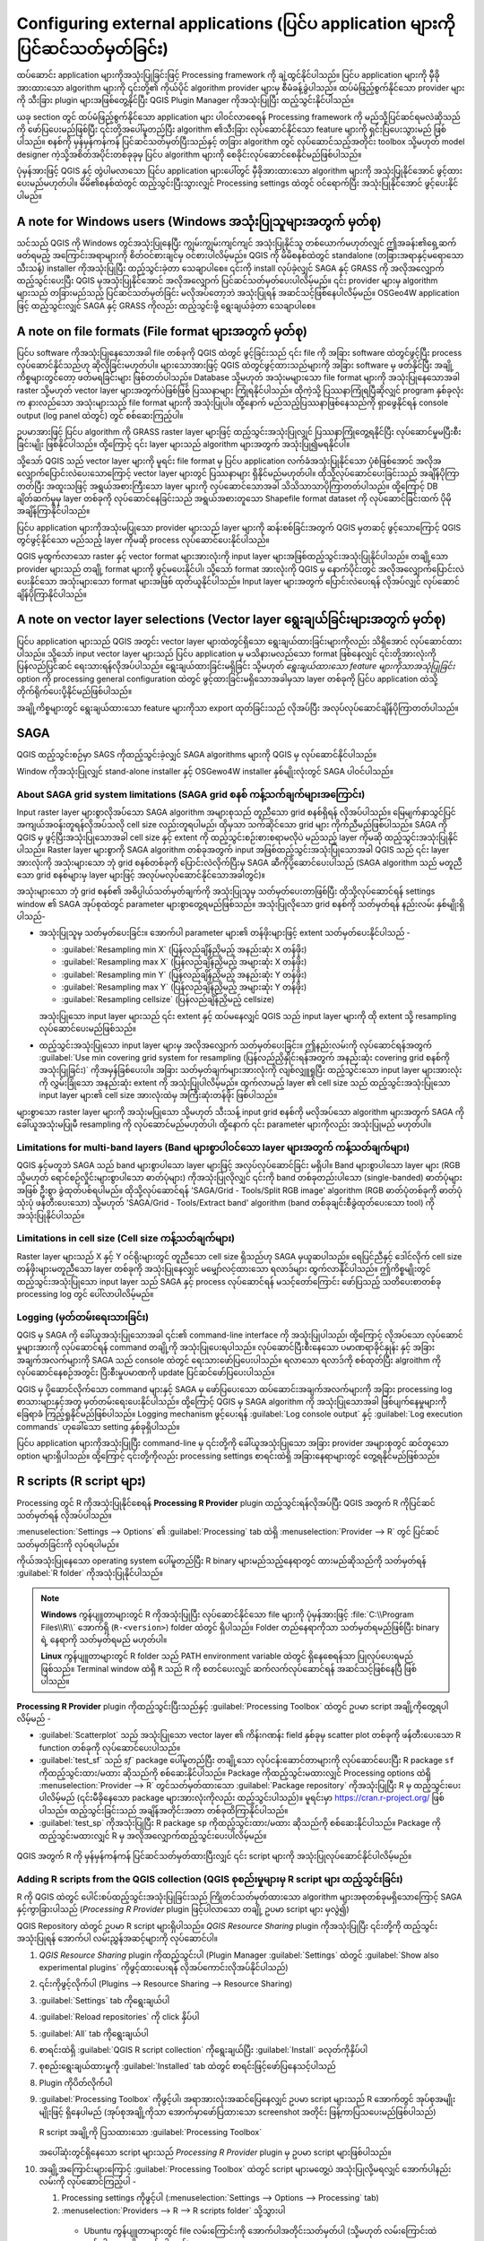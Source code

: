.. index:: External applications
.. _`processing.results`:

Configuring external applications (ပြင်ပ application များကို ပြင်ဆင်သတ်မှတ်ခြင်း)
==================================================================================

.. only:: html

   .. contents::
      :local:

ထပ်ဆောင်း application များကိုအသုံးပြုခြင်းဖြင့် Processing framework ကို  ချဲ့ထွင်နိုင်ပါသည်။ ပြင်ပ application များကို မှီခိုအားထားသော algorithm များကို ၎င်းတို့၏ ကိုယ်ပိုင် algorithm provider များမှ စီမံခန့်ခွဲပါသည်။ ထပ်မံဖြည့်စွက်နိုင်သော provider များကို သီးခြား plugin များအဖြစ်တွေ့နိုင်ပြီး QGIS Plugin Manager ကိုအသုံးပြုပြီး ထည့်သွင်းနိုင်ပါသည်။

ယခု section တွင် ထပ်မံဖြည့်စွက်နိုင်သော application များ ပါဝင်လာစေရန် Processing framework ကို မည်သို့ပြင်ဆင်ရမလဲဆိုသည်ကို ဖော်ပြပေးမည်ဖြစ်ပြီး ၎င်းတို့အပေါ်မူတည်ပြီး algorithm ၏သီးခြား လုပ်ဆောင်နိုင်သော feature များကို ရှင်းပြပေးသွားမည် ဖြစ်ပါသည်။ စနစ်ကို မှန်မှန်ကန်ကန် ပြင်ဆင်သတ်မှတ်ပြီးသည်နှင့် တခြား algorithm တွင် လုပ်ဆောင်သည့်အတိုင်း toolbox သို့မဟုတ် model designer ကဲ့သို့အစိတ်အပိုင်းတစ်ခုခုမှ ပြင်ပ algorithm များကို စေခိုင်းလုပ်ဆောင်စေနိုင်မည်ဖြစ်ပါသည်။

ပုံမှန်အားဖြင့် QGIS နှင့် တွဲပါမလာသော ပြင်ပ application များပေါ်တွင် မှီခိုအားထားသော algorithm များကို အသုံးပြုနိုင်အောင် ဖွင့်ထားပေးမည်မဟုတ်ပါ။ မိမိ၏စနစ်ထဲတွင် ထည့်သွင်းပြီးသွားလျှင် Processing settings ထဲတွင် ဝင်ရောက်ပြီး အသုံးပြုနိုင်အောင် ဖွင့်ပေးနိုင်ပါမည်။

A note for Windows users (Windows အသုံးပြုသူများအတွက် မှတ်စု)
--------------------------------------------------------------

သင်သည် QGIS ကို Windows တွင်အသုံးပြုနေပြီး ကျွမ်းကျွမ်းကျင်ကျင် အသုံးပြုနိုင်သူ တစ်ယောက်မဟုတ်လျှင် ဤအခန်း၏ရှေ့ဆက်ဖတ်ရမည့် အကြောင်းအရာများကို စိတ်ဝင်စားချင်မှ ဝင်စားပါလိမ့်မည်။ QGIS ကို မိမိစနစ်ထဲတွင် standalone (တခြားအရာနှင့်မရောသော သီးသန့်) installer ကိုအသုံးပြုပြီး ထည့်သွင်းခဲ့တာ သေချာပါစေ။ ၎င်းကို install လုပ်ခဲ့လျှင် SAGA နှင့် GRASS ကို အလိုအလျှောက် ထည့်သွင်းပေးပြီး QGIS မှအသုံးပြုနိုင်အောင် အလိုအလျှောက် ပြင်ဆင်သတ်မှတ်ပေးပါလိမ့်မည်။ ၎င်း provider များမှ algorithm များသည် တခြားမည်သည့် ပြင်ဆင်သတ်မှတ်ခြင်း မလိုအပ်တော့ဘဲ အသုံးပြုရန် အဆင်သင့်ဖြစ်နေပါလိမ့်မည်။ OSGeo4W application ဖြင့် ထည့်သွင်းလျှင် SAGA နှင့် GRASS ကိုလည်း ထည့်သွင်းဖို့ ရွေးချယ်ခဲ့တာ သေချာပါစေ။


A note on file formats (File format များအတွက် မှတ်စု)
------------------------------------------------------

ပြင်ပ software ကိုအသုံးပြုနေသောအခါ file တစ်ခုကို QGIS ထဲတွင် ဖွင့်ခြင်းသည် ၎င်း file ကို အခြား software ထဲတွင်ဖွင့်ပြီး process လုပ်ဆောင်နိုင်သည်ဟု ဆိုလိုခြင်းမဟုတ်ပါ။ များသောအားဖြင့် QGIS ထဲတွင်ဖွင့်ထားသည်များကို အခြား software မှ ဖတ်နိုင်ပြီး အချို့ကိစ္စများတွင်တော့ ဖတ်မရခြင်းများ ဖြစ်တတ်ပါသည်။ Database သို့မဟုတ် အသုံးမများသော file format များကို အသုံးပြုနေသောအခါ raster သို့မဟုတ် vector layer များအတွက်ပဲဖြစ်ဖြစ် ပြဿနာများ ကြုံရနိုင်ပါသည်။ ထိုကဲ့သို့ ပြဿနာကြုံရပြီဆိုလျှင် program နှစ်ခုလုံးက နားလည်သော အသုံးများသည့် file format များကို အသုံးပြုပါ။ ထို့နောက် မည်သည့်ပြဿနာဖြစ်နေသည်ကို ရှာဖွေနိုင်ရန် console output (log panel ထဲတွင်) တွင် စစ်ဆေးကြည့်ပါ။

ဥပမာအားဖြင့် ပြင်ပ algorithm ကို GRASS raster layer များဖြင့် ထည့်သွင်းအသုံးပြုလျှင် ပြဿနာကြုံတွေ့ရနိုင်ပြီး လုပ်ဆောင်မှုမပြီးစီးခြင်းမျိုး ဖြစ်နိုင်ပါသည်။ ထို့ကြောင့် ၎င်း layer များသည် algorithm များအတွက် အသုံးပြု၍မရနိုင်ပါ။

သို့သော် QGIS သည် vector layer များကို မူရင်း file format မှ ပြင်ပ application လက်ခံအသုံးပြုနိုင်သော ပုံစံဖြစ်အောင် အလိုအလျှောက်ပြောင်းလဲပေးသောကြောင့် vector layer များတွင် ပြဿနာများ ရှိနိုင်မည်မဟုတ်ပါ။ ထိုသို့လုပ်ဆောင်ပေးခြင်းသည် အချိန်ပိုကြာတတ်ပြီး အထူးသဖြင့် အရွယ်အစားကြီးသော layer များကို လုပ်ဆောင်သောအခါ သိသိသာသာပိုကြာတတ်ပါသည်။ ထို့ကြောင့် DB ချိတ်ဆက်မှုမှ layer တစ်ခုကို လုပ်ဆောင်နေခြင်းသည် အရွယ်အစားတူသော Shapefile format dataset ကို လုပ်ဆောင်ခြင်းထက် ပိုမိုအချိန်ကြာနိုင်ပါသည်။

ပြင်ပ application များကိုအသုံးမပြုသော provider များသည် layer များကို ဆန်းစစ်ခြင်းအတွက် QGIS မှတဆင့် ဖွင့်သောကြောင့် QGIS တွင်ဖွင့်နိုင်သော မည်သည့် layer ကိုမဆို process လုပ်ဆောင်ပေးနိုင်ပါသည်။

QGIS မှထွက်လာသော raster နှင့် vector format များအားလုံးကို input layer များအဖြစ်ထည့်သွင်းအသုံးပြုနိုင်ပါသည်။ တချို့သော provider များသည် တချို့ format များကို ဖွင့်မပေးနိုင်ပါ၊ သို့သော် format အားလုံးကို QGIS မှ နောက်ပိုင်းတွင် အလိုအလျှောက်ပြောင်းလဲပေးနိုင်သော အသုံးများသော format များအဖြစ် ထုတ်ယူနိုင်ပါသည်။ Input layer များအတွက် ပြောင်းလဲပေးရန် လိုအပ်လျှင် လုပ်ဆောင်ချိန်ပိုကြာနိုင်ပါသည်။

A note on vector layer selections (Vector layer ရွေးချယ်ခြင်းများအတွက် မှတ်စု)
-------------------------------------------------------------------------------

ပြင်ပ application များသည် QGIS အတွင်း vector layer များထဲတွင်ရှိသော ရွေးချယ်ထားခြင်းများကိုလည်း သိရှိအောင် လုပ်ဆောင်ထားပါသည်။ သို့သော် input vector layer များသည် ပြင်ပ application မှ မသိနားမလည်သော format ဖြစ်နေလျှင် ၎င်းတို့အားလုံးကို ပြန်လည်ပြင်ဆင် ရေးသားရန်လိုအပ်ပါသည်။ ရွေးချယ်ထားခြင်းမရှိခြင်း သို့မဟုတ် *ရွေးချယ်ထားသော feature များကိုသာအသုံပြုခြင်း* option ကို processing general configuration ထဲတွင် ဖွင့်ထားခြင်းမရှိသောအခါမှသာ layer တစ်ခုကို ပြင်ပ application ထဲသို့ တိုက်ရိုက်ပေးပို့နိုင်မည်ဖြစ်ပါသည်။

အချို့ကိစ္စများတွင် ရွေးချယ်ထားသော feature များကိုသာ export ထုတ်ခြင်းသည် လိုအပ်ပြီး အလုပ်လုပ်ဆောင်ချိန်ပိုကြာတတ်ပါသည်။

.. index:: SAGA
.. _saga_configure:

SAGA
-----

QGIS ထည့်သွင်းစဉ်မှာ SAGS ကိုထည့်သွင်းခဲ့လျှင် SAGA algorithms များကို QGIS မှ လုပ်ဆောင်နိုင်ပါသည်။

Window ကိုအသုံးပြုလျှင် stand-alone installer နှင့် OSGewo4W installer နှစ်မျိုးလုံးတွင် SAGA ပါဝင်ပါသည်။

About SAGA grid system limitations (SAGA grid စနစ် ကန့်သက်ချက်များအကြောင်း)
............................................................................

Input raster layer များစွာလိုအပ်သော SAGA algorithm အများစုသည် တူညီသော grid စနစ်ရှိရန် လိုအပ်ပါသည်။ မြေမျက်နှာသွင်ပြင်အကျယ်အဝန်းတူရန်လိုအပ်သလို cell size လည်းတူရပါမည်၊ ထိုမှသာ သက်ဆိုင်သော grid များ ကိုက်ညီမည်ဖြစ်ပါသည်။ SAGA ကို QGIS မှ ဖွင့်ပြီးအသုံးပြုသောအခါ cell size နှင့် extent ကို ထည့်သွင်းစဉ်းစားစရာမလိုပဲ မည်သည့် layer ကိုမဆို ထည့်သွင်းအသုံးပြုနိုင်ပါသည်။ Raster layer များစွာကို SAGA algorithm တစ်ခုအတွက် input အဖြစ်ထည့်သွင်းအသုံးပြုသောအခါ QGIS သည် ၎င်း layer အားလုံးကို အသုံးများသော ဘုံ grid စနစ်တစ်ခုကို ပြောင်းလဲလိုက်ပြီးမှ SAGA ဆီကိုပို့ဆောင်ပေးပါသည် (SAGA algorithm သည် မတူညီသော grid စနစ်များမှ layer များဖြင့် အလုပ်မလုပ်ဆောင်နိုင်သောအခါတွင်)။

အသုံးများသော ဘုံ grid စနစ်၏ အဓိပ္ပါယ်သတ်မှတ်ချက်ကို အသုံးပြုသူမှ သတ်မှတ်ပေးတာဖြစ်ပြီး ထိုသို့လုပ်ဆောင်ရန် settings window ၏ SAGA အုပ်စုထဲတွင် parameter များစွာတွေ့ရမည်ဖြစ်သည်။ အသုံးပြုလိုသော grid စနစ်ကို သတ်မှတ်ရန် နည်းလမ်း နှစ်မျိုးရှိပါသည်-

* အသုံးပြုသူမှ သတ်မှတ်ပေးခြင်း။ အောက်ပါ parameter များ၏ တန်ဖိုးများဖြင့် extent သတ်မှတ်ပေးနိုင်ပါသည် -

  - :guilabel:`Resampling min X` (ပြန်လည်ချိန်ညှိမည့် အနည်းဆုံး X တန်ဖိုး)
  - :guilabel:`Resampling max X` (ပြန်လည်ချိန်ညှိမည့် အများဆုံး X တန်ဖိုး)
  - :guilabel:`Resampling min Y` (ပြန်လည်ချိန်ညှိမည့် အနည်းဆုံး Y တန်ဖိုး)
  - :guilabel:`Resampling max Y` (ပြန်လည်ချိန်ညှိမည့် အများဆုံး Y တန်ဖိုး)
  - :guilabel:`Resampling cellsize` (ပြန်လည်ချိန်ညှိမည့် cellsize)

  အသုံးပြုသော input layer များသည် ၎င်း extent နှင့် ထပ်မနေလျှင် QGIS သည် input layer များကို ထို extent သို့ resampling လုပ်ဆောင်ပေးမည်ဖြစ်သည်။
* ထည့်သွင်းအသုံးပြုသော input layer များမှ အလိုအလျှောက် သတ်မှတ်ပေးခြင်း။ ဤနည်းလမ်းကို လုပ်ဆောင်ရန်အတွက် :guilabel:`Use min covering grid system for resampling (ပြန်လည်ညှိနှိုင်းရန်အတွက် အနည်းဆုံး covering grid စနစ်ကိုအသုံးပြုခြင်း)` ကိုအမှန်ခြစ်ပေးပါ။ အခြား သတ်မှတ်ချက်များအားလုံးကို လျစ်လျှူရှုပြီး ထည့်သွင်းသော input layer များအားလုံးကို လွှမ်းခြုံသော အနည်းဆုံး extent ကို အသုံးပြုပါလိမ့်မည်။ ထွက်လာမည့် layer ၏ cell size သည် ထည့်သွင်းအသုံးပြုသော input layer များ၏ cell size အားလုံးထဲမှ အကြီးဆုံးတန်ဖိုး ဖြစ်ပါသည်။

များစွာသော raster layer များကို အသုံးမပြုသော သို့မဟုတ် သီးသန့် input grid စနစ်ကို မလိုအပ်သော algorithm များအတွက် SAGA ကိုခေါ်ယူအသုံးမပြုမီ resampling ကို လုပ်ဆောင်မည်မဟုတ်ပါ၊ ထို့နောက် ၎င်း parameter များကိုလည်း အသုံးပြုမည် မဟုတ်ပါ။

Limitations for multi-band layers (Band များစွာပါဝင်သော layer များအတွက် ကန့်သတ်ချက်များ)
.........................................................................................

QGIS နှင့်မတူဘဲ SAGA သည် band များစွာပါသော layer များဖြင့် အလုပ်လုပ်ဆောင်ခြင်း မရှိပါ။ Band များစွာပါသော layer များ (RGB သို့မဟုတ် ရောင်စဉ်လှိုင်းများစွာပါသော ဓာတ်ပုံများ) ကိုအသုံးပြုလိုလျှင် ၎င်းကို band တစ်ခုတည်းပါသော (single-banded) ဓာတ်ပုံများအဖြစ် ဦးစွာ ခွဲထုတ်ပစ်ရပါမည်။ ထိုသို့လုပ်ဆောင်ရန် 'SAGA/Grid - Tools/Split RGB image' algorithm (RGB ဓာတ်ပုံတစ်ခုကို ဓာတ်ပုံသုံးပုံ ဖန်တီးပေးသော) သို့မဟုတ် 'SAGA/Grid - Tools/Extract band' algorithm (band တစ်ခုချင်းစီခွဲထုတ်ပေးသော tool) ကို အသုံးပြုနိုင်ပါသည်။

Limitations in cell size (Cell size ကန့်သတ်ချက်များ)
.....................................................

Raster layer များသည် X နှင့် Y ဝင်ရိုးများတွင် တူညီသော cell size ရှိသည်ဟု SAGA မှယူဆပါသည်။ ရေပြင်ညီနှင့် ဒေါင်လိုက် cell size တန်ဖိုးများမတူညီသော layer တစ်ခုကို အသုံးပြုနေလျှင် မမျှော်လင့်ထားသော ရလာဒ်များ ထွက်လာနိုင်ပါသည်။ ဤကိစ္စမျိုးတွင် ထည့်သွင်းအသုံးပြုသော input layer သည် SAGA နှင့် process လုပ်ဆောင်ရန် မသင့်တော်ကြောင်း ဖော်ပြသည့် သတိပေးစာတစ်ခု processing log တွင် ပေါ်လာပါလိမ့်မည်။

Logging (မှတ်တမ်းရေးသားခြင်း)
..............................

QGIS မှ SAGA ကို ခေါ်ယူအသုံးပြုသောအခါ ၎င်း၏ command-line interface ကို အသုံးပြုပါသည်၊ ထို့ကြောင့် လိုအပ်သော လုပ်ဆောင်မှုများအားကို လုပ်ဆောင်ရန် command တချို့ကို အသုံးပြုပေးရပါသည်။ လုပ်ဆောင်ပြီးစီးနေသော ပမာဏရာခိုင်နှုန်း နှင့် အခြားအချက်အလက်များကို SAGA သည် console ထဲတွင် ရေးသားဖော်ပြပေးပါသည်။ ရလာသော ရလာဒ်ကို စစ်ထုတ်ပြီး algroithm ကို လုပ်ဆောင်နေစဉ်အတွင်း ပြီးစီးမှုပမာဏကို update ပြင်ဆင်ဖော်ပြပေးပါသည်။

QGIS မှ ပို့ဆောင်လိုက်သော command များနှင့် SAGA မှ ဖော်ပြပေးသော ထပ်ဆောင်းအချက်အလက်များကို အခြား processing log စာသားများနှင့်အတူ မှတ်တမ်းရေးပေးနိုင်ပါသည်။ ထို့ကြောင့် QGIS မှ SAGA algorithm ကို အသုံးပြုသောအခါ ဖြစ်ပျက်နေမှုများကို ခြေရာခံ ကြည့်ရှုနိုင်မည်ဖြစ်ပါသည်။ Logging mechanism ဖွင့်ပေးရန် :guilabel:`Log console output` နှင့် :guilabel:`Log execution commands` ဟုခေါ်သော setting နှစ်ခုရှိပါသည်။

ပြင်ပ application များကိုအသုံးပြုပြီး command-line မှ ၎င်းတို့ကို ခေါ်ယူအသုံးပြုသော အခြား provider အများစုတွင် ဆင်တူသော option များရှိပါသည်။ ထို့ကြောင့် ၎င်းတို့ကိုလည်း processing settings စာရင်းထဲရှိ အခြားနေရာများတွင် တွေ့ရနိုင်မည်ဖြစ်သည်။

.. index:: R scripts
.. _r_scripts:

R scripts (R script များ)
--------------------------

Processing တွင် R ကိုအသုံးပြုနိုင်စေရန် **Processing R Provider** plugin ထည့်သွင်းရန်လိုအပ်ပြီး QGIS အတွက် R ကိုပြင်ဆင်သတ်မှတ်ရန် လိုအပ်ပါသည်။

:menuselection:`Settings --> Options` ၏ :guilabel:`Processing` tab ထဲရှိ :menuselection:`Provider --> R` တွင် ပြင်ဆင်သတ်မှတ်ခြင်းကို လုပ်ရပါမည်။

ကိုယ်အသုံးပြုနေသော operating system ပေါ်မူတည်ပြီး R binary များမည်သည့်နေရာတွင် ထားမည်ဆိုသည်ကို သတ်မှတ်ရန် :guilabel:`R folder` ကိုအသုံးပြုနိုင်ပါသည်။

.. note:: 
   **Windows** ကွန်ပျူတာများတွင် R ကိုအသုံးပြုပြီး လုပ်ဆောင်နိုင်သော file များကို ပုံမှန်အားဖြင့် :file:`C:\\Program Files\\R\\` အောက်ရှိ (``R-<version>``) folder ထဲတွင် ရှိပါသည်။ Folder တည်နေရာကိုသာ သတ်မှတ်ရမည်ဖြစ်ပြီး binary ရဲ့ နေရာကို သတ်မှတ်ရမည် မဟုတ်ပါ။

   **Linux** ကွန်ပျူတာများတွင် R folder သည် PATH environment variable ထဲတွင် ရှိနေစေရန်သာ ပြုလုပ်ပေးရမည်ဖြစ်သည်။ Terminal window ထဲရှိ ``R`` သည် R ကို စတင်ပေးလျှင် ဆက်လက်လုပ်ဆောင်ရန် အဆင်သင့်ဖြစ်နေပြီ ဖြစ်ပါသည်။

**Processing R Provider** plugin ကိုထည့်သွင်းပြီးသည်နှင့် :guilabel:`Processing Toolbox` ထဲတွင် ဥပမာ script အချို့ကိုတွေ့ရပါလိမ့်မည် -

* :guilabel:`Scatterplot` သည် အသုံးပြုသော vector layer ၏ ကိန်းဂဏန်း field နှစ်ခုမှ scatter plot တစ်ခုကို ဖန်တီးပေးသော R function တစ်ခုကို လုပ်ဆောင်ပေးပါသည်။  
* :guilabel:`test_sf` သည် `sf`` package ပေါ်မူတည်ပြီး တချို့သော လုပ်ငန်းဆောင်တာများကို လုပ်ဆောင်ပေးပြီး R package ``sf`` ကိုထည့်သွင်းထား/မထား ဆိုသည်ကို စစ်ဆေးနိုင်ပါသည်။ Package ကိုထည့်သွင်းမထားလျှင် Processing options ထဲရှိ :menuselection:`Provider --> R` တွင်သတ်မှတ်ထားသော :guilabel:`Package repository` ကိုအသုံးပြုပြီး R မှ ထည့်သွင်းပေးပါလိမ့်မည် (၎င်းမီခိုနေသော package များအားလုံးကိုလည်း ထည့်သွင်းပါသည်)။ မူရင်းမှာ https://cran.r-project.org/ ဖြစ်ပါသည်။ ထည့်သွင်းခြင်းသည် အချိန်အတိုင်းအတာ တစ်ခုထိကြာနိုင်ပါသည်။
* :guilabel:`test_sp` ကိုအသုံးပြုပြီး R package ``sp`` ကိုထည့်သွင်းထား/မထား ဆိုသည်ကို စစ်ဆေးနိုင်ပါသည်။ Package ကိုထည့်သွင်းမထားလျှင် R မှ အလိုအလျှောက်ထည့်သွင်းပေးပါလိမ့်မည်။

.. figure:: img/processing_toolbox_r_install.png
   :align: center

QGIS အတွက် R ကို မှန်မှန်ကန်ကန် ပြင်ဆင်သတ်မှတ်ထားပြီးလျှင် ၎င်း script များကို အသုံးပြုလုပ်ဆောင်နိုင်ပါလိမ့်မည်။

.. index::
   pair: R scripts; Resource Sharing
.. _adding_r_scripts:

Adding R scripts from the QGIS collection (QGIS စုစည်းမှုများမှ R script များ ထည့်သွင်းခြင်း)
..............................................................................................

R ကို QGIS ထဲတွင် ပေါင်းစပ်ထည့်သွင်းအသုံးပြုခြင်းသည် ကြိုတင်သတ်မှတ်ထားသော algorithm များအစုတစ်ခုမရှိသောကြောင့် SAGA နှင့်ကွာခြားပါသည် (*Processing R Provider* plugin ဖြင့်ပါလာသော တချို့ ဥပမာ script များ မှလွဲ၍)

QGIS Repository ထဲတွင် ဥပမာ R script များရှိပါသည်။ *QGIS Resource Sharing* plugin ကိုအသုံးပြုပြီး ၎င်းတို့ကို ထည့်သွင်းအသုံးပြုရန် အောက်ပါ လမ်းညွှန်အဆင့်များကို လုပ်ဆောင်ပါ။

#. *QGIS Resource Sharing* plugin ကိုထည့်သွင်းပါ (Plugin Manager :guilabel:`Settings` ထဲတွင် :guilabel:`Show also experimental plugins` ကိုဖွင့်ထားပေးရန် လိုအပ်ကောင်းလိုအပ်နိုင်ပါသည်)
#. ၎င်းကိုဖွင့်လိုက်ပါ (Plugins --> Resource Sharing --> Resource Sharing)
#. :guilabel:`Settings` tab ကိုရွေးချယ်ပါ
#. :guilabel:`Reload repositories` ကို click နှိပ်ပါ
#. :guilabel:`All` tab ကိုရွေးချယ်ပါ
#. စာရင်းထဲရှိ :guilabel:`QGIS R script collection` ကိုရွေးချယ်ပြီး :guilabel:`Install` ခလုတ်ကိုနှိပ်ပါ   
#. စုစည်းရွေးချယ်ထားမှုကို :guilabel:`Installed` tab ထဲတွင် စာရင်းဖြင့်ဖော်ပြနေသင့်ပါသည်   
#. Plugin ကိုပိတ်လိုက်ပါ
#. :guilabel:`Processing Toolbox` ကိုဖွင့်ပါ၊ အရာအားလုံးအဆင်ပြေနေလျှင် ဥပမာ script များသည် R အောက်တွင် အုပ်စုအမျိုးမျိုးဖြင့် ရှိနေပါမည် (အုပ်စုအချို့ကိုသာ အောက်မှာဖော်ပြထားသော screenshot အတိုင်း ဖြန့်ကာပြသပေးမည်ဖြစ်ပါသည်)  

   .. figure:: img/processing_toolbox_r_scripts.png
      :align: center

      R script အချို့ကို ပြသထားသော :guilabel:`Processing Toolbox`

   အပေါ်ဆုံးတွင်ရှိနေသော script များသည် *Processing R Provider* plugin မှ ဥပမာ script များဖြစ်ပါသည်။

#. အချို့အကြောင်းများကြောင့် :guilabel:`Processing Toolbox` ထဲတွင် script များမတွေ့ပဲ အသုံးပြုလို့မရလျှင် အောက်ပါနည်းလမ်းကို လုပ်ဆောင်ကြည့်ပါ -

   #. Processing settings ကိုဖွင့်ပါ
      (:menuselection:`Settings --> Options --> Processing` tab)

   #. :menuselection:`Providers --> R --> R scripts folder` သို့သွားပါ

     * Ubuntu ကွန်ပျူတာများတွင် file လမ်းကြောင်းကို အောက်ပါအတိုင်းသတ်မှတ်ပါ (သို့မဟုတ် လမ်းကြောင်းထဲတွင် ပါနေတာ ပိုကောင်းပါသည်)

         /home/<user>/.local/share/QGIS/QGIS3/profiles/default/resource_sharing/repositories/github.com/qgis/QGIS-Resources/collections/rscripts
        
        .. figure:: img/rscript_folder.png
           :align: center		  

     * Windows ကွန်ပျူတာများတွင် file လမ်းကြောင်းကို အောက်ပါအတိုင်းသတ်မှတ်ပါ (သို့မဟုတ် လမ်းကြောင်းထဲမှာ ပါနေတာ ပိုကောင်းပါသည်)

         C:\\Users\\<user>\\AppData\\Roaming\\QGIS\\QGIS3\\profiles\\default\\resource_sharing\\repositories\\github.com\\qgis\\QGIS-Resources\\collections\\rscripts

      တည်းဖြတ်ပြင်ဆင်ရန် double-click နှိပ်ပါ။ ထို့နောက် လမ်းကြောင်းကို ကူးထည့်ခြင်း/ရိုက်ထည့်ခြင်း ကိုလုပ်ဆောင်ပါ သို့မဟုတ် :guilabel:`...` ခလုတ်ကိုအသုံးပြုခြင်းဖြင့် လမ်းကြောင်းကို ညွှန်ပြပေးလိုက်ပါ၊ ထို့နောက် ပွင့်လာသော dialog ထဲတွင် :guilabel:`Add` ခလုတ်ကို နှိပ်ပါ။ လမ်းကြောင်းများစွာ ပေါ်လာနိုင်ပါသည်။ ၎င်းတို့ကို semicolon (";") ဖြင့်ပိုင်းခြားထားပါသည်။
   
        .. figure:: img/rscript_folder_add.png
           :align: center   

QGIS 2 on-line စုစည်းမှုမှ R script များအားလုံးကို ရယူလိုလျှင် *QGIS R script collection* အစား *QGIS R script collection (QGIS 2 မှ)* ကိုရွေးချယ်နိုင်ပါသည်။ ထည့်သွင်းအသုံးပြုသော input vector သို့မဟုတ် output ရလာဒ်ပေါ်မူတည်သော script များသည် အလုပ်မလုပ်ဆောင်သည်ကို တွေ့ကောင်းတွေ့ပါလိမ့်မည်။


.. index::
   pair: R scripts; Create
.. _creating_r_scripts:

Creating R scripts (R script များ ဖန်တီးခြင်း)
...............................................

R တွင်လုပ်ဆောင်သလိုမျိုး script များရေးပြီး R command များကိုခေါ်ယူအသုံးပြုနိုင်ပါသည်။ ယခု section တွင် QGIS ထဲ၌ R command များအတွက် syntax (ဝါကျဖွဲ့ပုံ) များနှင့် ၎င်းထဲတွင် QGIS object (layer များ၊ ဇယားများ) များကို မည်သို့အသုံးပြုရမည်ကို ဖော်ပြပေးသွားပါမည်။

R function ကိုခေါ်ယူအသုံးပြုသော algorithm တစ်ခုကိုထည့်သွင်းအသုံးပြုရန် (သို့မဟုတ် ကိုယ်တိုင်ရေးသားထားသော အဆင့်မြင့်ရှုပ်ထွေးသော R script ကို QGIS တွင် အသုံးပြုလိုလျှင်) R command များကိုလုပ်ဆောင်သော script file တစ်ခုကို ဖန်တီးရန် လိုအပ်ပါသည်။

R script file များသည် :file:`.rsx` extension ရှိပြီး R syntax နှင့် R script ရေးသားနည်း အနည်းငယ်သိရှိလျှင် ၎င်းတို့ကိုဖန်တီးရာတွင် လွယ်ကူပါသည်။ ၎င်းတို့ကို R scripts folder ထဲတွင် သိမ်းဆည်းထားသင့်ပါသည်။ Folder (:guilabel:`R scripts folder`) ကို Processing settings dialog ထဲရှိ :guilabel:`R` settings အုပ်စုထဲတွင် သတ်မှတ်ပေးနိုင်ပါသည်။

အသုံးပြုထားသော polygon layer ထဲရှိ polygon များ၏ နယ်နိမိတ် အတွင်းရှိ ကျပန်း grid တစ်ခုကိုဖန်တီးရန် R method ``spsample`` ကိုခေါ်ယူအသုံးပြုသော အလွန်လွယ်ကူရိုးရှင်းသော script file တစ်ခုကို ကြည့်ကြပါမည်။ ဤနည်းလမ်းသည် ``maptools`` package တွင် ပါဝင်ပါသည်။ QGIS တွင် အသုံးပြုမည့် algorithm များအားလုံးနီးပါးသည် spatial data ကို အသုံးပြုမည် သို့မဟုတ် ဖန်တီးမည် ဖြစ်သောကြောင့် ``maptools`` နှင့် ``sp``/ ``sf`` ကဲ့သို့သော spatial package များအကြောင်းသိရှိထားခြင်းသည် အလွန်အသုံးဝင်ပါသည်။

.. code-block:: python

    ##Random points within layer extent=name
    ##Point pattern analysis=group
    ##Vector_layer=vector
    ##Number_of_points=number 10
    ##Output=output vector
    library(sp)
    spatpoly = as(Vector_layer, "Spatial")
    pts=spsample(spatpoly,Number_of_points,type="random")
    spdf=SpatialPointsDataFrame(pts, as.data.frame(pts))
    Output=st_as_sf(spdf)

Double Python comment sign (``##``) နှင့်စသော ပထမဆုံး စာကြောင်းများသည် ပြသမည့်အမည်နှင့် script အုပ်စုကို သတ်မှတ်ပေးပြီး ၎င်း၏ input များနှင့် output များအကြောင်း QGIS ကိုပြောပြပါသည်။

.. note::
   ကိုယ်ပိုင် R script များရေးသားနည်းအကြောင်းပိုမိုလေ့လာရန် training manual ထဲရှိ :ref:`R Intro <r-intro>` section ကိုကြည့်ပြီး :ref:`QGIS R Syntax <r-syntax>` section မှ အကြံဉာဏ်ရယူပါ။  

Input parameter တစ်ခုကိုသတ်မှတ်ကြေညာသောအခါ QGIS သည် ၎င်းကို အကြောင်းအရာ နှစ်ခုအတွက် အသုံးပြုပါသည် - ၎င်း parameter ၏တန်ဖိုးအတွက် ဖြည့်စွက်ရန် user interface ဖန်တီးခြင်း နှင့် R function input အဖြစ် အသုံးပြုနိုင်သော သက်ဆိုင်ရာ R variable တစ်ခုဖန်တီးခြင်း။

အထက်ဖော်ပြပါ ဥပမာတွင် ``Vector_layer`` ဟုအမည်ပေးထားသော ``vector`` အမျိုးအစား input တစ်ခုကို သတ်မှတ်ပြီးသားဖြစ်ပါသည်။ Algorithm ကိုစေခိုင်းလုပ်ဆောင်သောအခါ QGIS သည် အသုံးပြုသူမှ ရွေးချယ်ထားသော layer ကိုဖွင့်ပေးမည်ဖြစ်ပြီး ``Vector_layer`` ဟုအမည်ပေးထားသော variable တစ်ခုထဲတွင် သိမ်းဆည်းပေးပါသည်။ ထို့ကြောင့် parameter တစ်ခု၏ အမည်သည် ၎င်း parameter ၏တန်ဖိုးကို ရယူရန် R ထဲတွင်အသုံးပြုသော variable ၏နာမည်ဖြစ်ပါသည် (ထို့ကြောင့် parameter နာမည်များအဖြစ် သီးသန့် R စာလုံးများကိုထည့်မသုံးသင့်ပါ)။

Vector နှင့် raster layer များကဲ့သို့ spatial parameter များကို ``st_read()`` (သို့မဟုတ် ``readOGR``) နှင့် ``brick()`` (သို့မဟုတ် ``readGDAL``) command များကိုအသုံးပြုပြီး ဖတ်ပါသည် (description file တွင် ၎င်း command များထည့်ပေါင်းခြင်းအတွက် စိတ်ပူစရာမလိုပါဘူး -- QGIS မှ လုပ်ဆောင်သွားပါလိမ့်မည်)၊ ထို့နောက် ၎င်းတို့ကို ``sf`` (သို့မဟုတ် ``Spatial*DataFrame``) object များအဖြစ် သိမ်းဆည်းပေးထားပါသည်။

ရွေးချယ်ထားသော field ၏အမည်ပါသော စာသားများအဖြစ် ဇယား field များကို သိမ်းဆည်းထားပါသည်။

Vector file များကို ``##load_vector_using_rgdal`` ကိုသတ်မှတ်ခြင်းအားဖြင့် ``st_read()`` ကိုအသုံးပြုမည့်အစား ``readOGR()`` command ကိုအသုံးပြုပြီး ဖတ်နိုင်ပါသည်။ ဤနည်းလမ်းသည် ``sf`` object အစား ``Spatial*DataFrame`` object တစ်ခုကို ဖန်တီးပေးပါသည်။

Raster file များကို ``##load_raster_using_rgdal`` ကိုသတ်မှတ်ခြင်းအားဖြင့် ``brick()`` ကိုအသုံးပြုမည့်အစား ``readGDAL()`` command ကိုအသုံးပြုပြီး ဖတ်နိုင်ပါသည်။

ကိုယ်ကကျွမ်းကျင်စွာအသုံးပြုနိုင်သူတစ်ဦးဖြစ်ပြီး layer အတွက် object ဖန်တီးရန် QGIS ကိုအသုံးမပြုလိုလျှင် filename ဖြင့် စာသားတစ်ခုကို ပိုမိုနှစ်သက်ကြောင်း ဖော်ပြရန် ``##pass_filenames`` ကိုအသုံးပြုနိုင်ပါသည်။ ဤအခြေအနေမျိုးတွင် ၎င်းပါဝင်သော data ကို လုပ်ဆောင်မှုတစ်ခုခု မလုပ်ခင်တွင် file ကိုဖွင့်/မဖွင့် ဆိုသည်မှာ မိမိသဘောအတိုင်း ဖြစ်ပါသည်။

အထက်ဖော်ပြပါအချက်အလက်များဖြင့် R script ၏ ပထမ စာကြောင်းများကို နားလည်နိုင်ပါသည် (Python comment character နှင့် မစသော ပထမဆုံးစာကြောင်းကို ဆိုလိုသည်)။

.. code-block:: python

    library(sp)
    spatpoly = as(Vector_layer, "Spatial")
    pts=spsample(polyg,numpoints,type="random")

``spsample`` function ကို *sp* library မှပံ့ပိုးပေးထားသောကြောင့် ပထမဆုံးလုပ်ရမည်မှာ library ကိုခေါ်ယူထည့်သွင်းရမည်ဖြစ်ပါသည်။ Variable ``Vector_layer`` တွင် ``sf`` object တစ်ခုပါဝင်ပါသည်။ *sp* library မှ ``spsample`` function ကိုအသုံးပြုမည်ဖြစ်သောကြောင့် ``as`` function ကိုအသုံးပြုပြီး ``sf`` object ကို ``SpatialPolygonsDataFrame`` object တစ်ခုအဖြစ်ပြောင်းလဲပေးရပါမည်။

ထို့နောက် ၎င်း object နှင့် ``numpoints`` input parameter (ထွက်လာမည့် အမှတ်အရေအတွက်ကို သတ်မှတ်ပေးသော) တို့နှင့်အတူ ``spsample`` function ကိုခေါ်ယူအသုံးပြုပါမည်။

Output vector file နာမည်ကို ``Output`` ဟု သတ်မှတ်ကြေညာထားသောကြောင့် ``sf`` object တစ်ခုပါဝင်သော ``Output`` ဟုအမည်ပေးထားသော variable တစ်ခုဖန်တီးပေးရပါမည်။

၎င်းကို အဆင့် နှစ်ဆင့်ဖြင့်ပြုလုပ်ရပါမည်။ ပထမအဆင့်တွင် *SpatialPointsDataFrame* function ကိုအသုံးပြုပြီး ရလာသောရလာဒ်မှ ``SpatialPolygonsDataFrame`` object တစ်ခုကိုဖန်တီးရပါမည်။ ထို့နောက် ``st_as_sf`` function (*sf* library ၏) ကိုအသုံးပြုပြီး ၎င်း object ကို ``sf`` object အဖြစ်ပြောင်းလဲပေးရပါမည်။

ကြားခံ variable များအတွက် ကိုယ်ကြိုက်နှစ်သက်သည့် အမည်များကို အသုံးပြုနိုင်ပါသည်။ နောက်ဆုံးရလာဒ်ကို သိမ်းဆည်းထားပေးသော Variable တွင် သတ်မှတ်ထားသောနာမည် (``Output`` ကိုဆိုလိုသည်) နှင့် သင့်တော်သော တန်ဖိုးတစ်ခု (vector layer output အတွက် ``sf`` object တစ်ခု) ပါဝင်တာသေချာရန်လိုအပ်ပါသည်။

ဒီကိစ္စတွင် ``spsample`` နည်းလမ်းကရရှိလာသော ရလာဒ်သည် QGIS ကို ပြန်ပို့လို့မရသည့် ``ppp`` အမျိုးအစား object တစ်ခုဖြစ်တာကြောင့် ၎င်း ကို ``SpatialPointsDataFrame`` object ကတစ်ဆင့် ``sf`` object တစ်ခုအဖြစ်သို့ ပြည့်ပြည့်စုံစုံ ပြောင်းလဲပေးရပါမည်။

Algorithm သည် raster layer များဖန်တီးပေးလျှင် သိမ်းဆည်းသောနည်းလမ်းသည် ``##dontuserasterpackage`` နည်းလမ်းကိုအသုံးပြုထားလား အသုံးမပြုထားလား ဆိုသည့်အပေါ် မူတည်ပါလိမ့်မည်။ အသုံးပြုထားလျှင် ``writeGDAL()`` နည်းလမ်းကိုအသုံးပြုပြီး layer များကို သိမ်းဆည်းပါသည်။ အသုံးမပြုထားလျှင် ``raster`` package မှ ``writeRaster()`` နည်းလမ်းကိုအသုံးပြုပါလိမ့်မည်။

``##pass_filenames`` နည်းလမ်းကိုအသုံးပြုထားလျှင် ``raster`` package (``writeRaster()`` ဖြင့်) ကိုအသုံးပြုပြီး ရလာဒ်များကို ဖန်တီးပါသည်။

Algorithm သည် layer တစ်ခုကိုဖန်တီးမပေးပဲ console ထဲတွင် စာသားရလာဒ်ကိုဖော်ပြပေးလျှင် လုပ်ဆောင်တာပြီးသည်နှင့် console ထဲတွင်ဖော်ပြလိုသည်ကို ညွှန်းပေးရန် လိုအပ်ပါသည်။ ထို့သို့ပြုလုပ်ရန် print ထုတ်လိုသော ရလာဒ်များကိုထုတ်ပေးသော command line များကို ``>`` ('greater than') သင်္ကေတဖြင့်စတင်ရေးသားပါ။ ``>`` နှင့်စသော line များမှ ရလာဒ်များကိုသာ ဖော်ပြပေးပါလိမ့်မည်။ ဥပမာအားဖြင့် vector layer တစ်ခု၏ အချက်အလက်ဇယား၏ column တစ်ခုပေါ်မှာ ပုံမှန်ဖြစ်ခြင်းစမ်းသပ်မှု (normality test) တစ်ခု လုပ်ဆောင်ပေးသည့် algorithm တစ်ခု၏ file description ကို အောက်တွင်ဖော်ပြထားပါသည် - 

.. code-block:: python

    ##layer=vector
    ##field=field layer
    ##nortest=group
    library(nortest)
    >lillie.test(layer[[field]])

နောက်ဆုံး line ၏ ရလာဒ်ကို print ထုတ်ပေးပါသည် သို့သော် ပထမဆုံး line ၏ရလာဒ်ကို ဖော်ပြမပေးပါ (QGIS မှအလိုအလျှောက်ထည့်ထားသော အခြား command line များမှ ရလာဒ်များကိုလည်း မဖော်ပြပေးပါ)။

Algorithm သည် graphic တစ်မျိုးမျိုးကို ဖန်တီးပေးလျှင် (``plot()`` နည်းလမ်းကိုအသုံးပြုခြင်းဖြင့်) အောက်ပါ line ကို ထည့်သွင်းအသုံးပြုပါ (``output_plots_to_html`` သည် ``showplots`` ဖြစ်လေ့ရှိပါသည်) -

.. code-block:: python

    ##output_plots_to_html

ဤနည်းလမ်းသည် R တွင်လုပ်ဆောင်မှုပြီးစီးသည်နှင့် ဖွင့်ပေးမည့် ယာယီ file တစ်ခုဆီသို့ R graphic ရလာဒ်များကို ပြန်လည်လမ်းညွှန်ပေးရန် QGIS ကို လုပ်ဆောင်စေပါသည်။

Graphic များနှင့် console ရလာဒ် နှစ်မျိုးလုံးကို processing results manager မှတဆင့် ရရှိမည်ဖြစ်ပါသည်။

ပိုမိုသိရှိလိုလျှင် တရားဝင် QGIS စုစည်းမှုထဲရှိ R script များကို ကြည့်ပါ (အခြားနေရာများတွင် ရှင်းပြထားသကဲ့သို့ *QGIS Resource Sharing* plugin ကိုအသုံးပြုပြီး download ရယူပြီး ထည့်သွင်းပါ)။ ၎င်းတို့အများစုသည် လွယ်ကူရိုးရှင်းပြီး ကိုယ်ပိုင် script များရေးသားနိုင်အောင် များစွာအကူအညီပြုပါလိမ့်မည်)။

.. note::
   ``sf`` ၊ ``rgdal`` နှင့် ``raster`` library များသည် default အနေဖြင့် ထည့်သွင်းထားတာဖြစ်သောကြောင့် သက်ဆိုင်ရာ ``library()`` command များကိုထည့်သွင်းရန် မလိုအပ်တော့ပါ။ သို့သော် အသုံးပြုရန်လိုအပ်သော အခြား library များကို စာရိုက်ပြီး ခေါ်ယူထည့်သွင်းရပါမည် - ``library(ggplot2)`` (``ggplot2`` library ကိုခေါ်ယူထည့်သွင်းရန်)။ မိမိကွန်ပျူတာထဲတွင် package ကို ထည့်သွင်းမထားရသေးလျှင် processing မှ အလိုအလျှောက် download ရယူပြီး ထည့်သွင်းပါလိမ့်မည်။ ဤနည်းလမ်းဖြင့် R Standalone တွင်လည်း package များကို အသုံးပြုနိုင်မည်ဖြစ်ပါသည်။ Package ကို download ပြုလုပ်ရန်လိုအပ်လျှင် ပထဆုံးအကြိမ်လုပ်ဆောင်သောအခါ script သည် အချိန်ပိုကြာတတ်သည်ကို **သတိပြုပါ**။

.. index:: R libraries

R libraries (R library များ)
-----------------------------

R script ``sp_test`` သည် R package များဖြစ်သော ``sp`` နှင့် ``raster`` ကိုခေါ်ယူထည့်သွင်းရန် လုပ်ဆောင်ပေးပါသည်။

R libraries installed when running sf_test (sf_test ကိုအသုံးပြုနေစဉ် ထည့်သွင်းသော R library များ)
..................................................................................................

R script ``sp_test`` သည် R package များဖြစ်သော ``sp`` နှင့် ``raster`` ကိုခေါ်ယူထည့်သွင်းရန် ကြိုးစားပါသည်။ ၎င်း package နှစ်ခုကို ထည့်သွင်းမထားလျှင် R သည် ၎င်းတို့ကို ခေါ်ယူထည့်သွင်းပါလိမ့်မည် (၎င်းတို့မှီခိုသော library များအားလုံးအပါအဝင်)။

Ubuntu ကွန်ပျူတာတွင် *Processing R Provider* plugin version 2.0 နှင့် အသစ်ထည့်သွင်းထားသော *R* 3.4.4 (*apt* package ``r-base-core`` သာ) တို့ဖြင့် Processing Toolbox မှ ``sf_test`` ကို လုပ်ဆောင်ပြီးနောက်တွင် အောက်ပါ R library များသည် :file:`~/.local/share/QGIS/QGIS3/profiles/default/processing/rscripts` တွင် အဆုံးသတ်သွားပါသည် -

::

 abind, askpass, assertthat, backports, base64enc, BH, bit, bit64, blob, brew, callr, classInt, cli, colorspace, covr, crayon, crosstalk, curl, DBI, deldir,
 desc, dichromat, digest, dplyr, e1071, ellipsis, evaluate, fansi, farver, fastmap, gdtools, ggplot2, glue, goftest, gridExtra, gtable, highr, hms,
 htmltools, htmlwidgets, httpuv, httr, jsonlite, knitr, labeling, later, lazyeval, leafem, leaflet, leaflet.providers, leafpop, leafsync, lifecycle, lwgeom,
 magrittr, maps, mapview, markdown, memoise, microbenchmark, mime, munsell, odbc, openssl, pillar, pkgbuild, pkgconfig, pkgload, plogr, plyr, png, polyclip,
 praise, prettyunits, processx, promises, ps, purrr, R6, raster, RColorBrewer, Rcpp, reshape2, rex, rgeos, rlang, rmarkdown, RPostgres, RPostgreSQL,
 rprojroot, RSQLite, rstudioapi, satellite, scales, sf, shiny, sourcetools, sp, spatstat, spatstat.data, spatstat.utils, stars, stringi, stringr, svglite,
 sys, systemfonts, tensor, testthat, tibble, tidyselect, tinytex, units, utf8, uuid, vctrs, viridis, viridisLite, webshot, withr, xfun, XML, xtable


.. index::
   pair: GRASS; Configure
.. _grass_configure:

GRASS
------

GRASS ကိုပြင်ဆင်သတ်မှတ်ခြင်းသည် SAGA ကိုပြင်ဆင်သတ်မှတ်ခြင်းနှင့် များစွာခြားနားခြင်းမရှိပါ။ ပထမဆုံးအနေဖြင့် GRASS folder ကိုသွားမည့် လမ်းကြောင်းကို သတ်မှတ်ပေးရပါမည်၊ သို့သော် Windows ကိုအသုံးပြုမှသာ ထို့သို့လုပ်ပေးရန် လိုအပ်ပါသည်။

ပုံမှန်အားဖြင့် Processing framework သည် QGIS နှင့်တွဲပါလာသော GRASS distribution ကိုအသုံးပြုရန် GRASS connector ကို ပြင်ဆင်သတ်မှတ်ရန် ကြိုးစားပါသည်။ စနစ်အများစုအတွက် ၎င်းနည်းလမ်းသည် အခက်အခဲမရှိပဲလုပ်ဆောင်သင့်ပါသည်၊ သို့သော် အခက်အခဲပြဿနာ တစ်စုံတစ်ရာရှိပါက GRASS connector ကို ကိုယ်တိုင်ပြင်ဆင်သတ်မှတ်ပေးရပါမည်။ တခြား GRASS installation ကိုအသုံးပြုလိုလျှင်လည်း အခြား version ကိုထည့်သွင်းထားသော folder ဆီကိုညွှန်းပြနိုင်စေရန် setting ကိုပြောင်းလဲပေးနိုင်ပါမည်။ Algroithm များ မှန်မှန်ကန်ကန်အလုပ်လုပ်စေရန် GRASS 7 လိုအပ်ပါသည်။

Linux ကိုအသုံးပြုနေလျှင် GRASS သည် terminal window မှ အခက်အခဲ မရှိဘဲ အလုပ်လုပ်ဆောင်နေရန် မှန်မှန်ကန်ကန် ထည့်သွင်းထားခြင်းဖြစ်ရန်လိုအပ်ပါသည်။

တွက်ချက်ခြင်းများအတွက် GRASS algorithm များသည် နယ်ပယ် (region) တစ်ခုကိုအသုံးပြုပါသည်။ ၎င်း region ကို သတ်မှတ်ရန်အတွက် SAGA ပြင်ဆင်သတ်မှတ်ခြင်းတွင် တွေ့ရသော တန်ဖိုးများနှင့်ဆင်တူသော တန်ဖိုးများကိုအသုံးပြုပါသည်၊ သို့မဟုတ် algorithm ကိုလုပ်ဆောင်သောအခါတိုင်း input layer များအားလုံးကို ဖုံးလွှမ်းသော အနည်းဆုံး extent တန်ဖိုးကိုယူပြီး အလိုအလျှောက် သတ်မှတ်နိုင်ပါသည်။ ဒုတိယနည်းလမ်းကို ပိုကြိုက်လျှင် GRASS ပြင်ဆင်သတ်မှတ်ခြင်း parameter များထဲရှိ :guilabel:`Use min covering region (အနည်းဆုံးဖုံးလွှမ်းနေသော နယ်ပယ်ကိုအသုံးပြုခြင်း)` option ကို အမှန်ခြစ်ခြစ်ပါ။


.. index:: LAStools
.. _lastools_configure:

LAStools
---------

QGIS ထဲတွင် `LAStools <https://rapidlasso.com/lastools/>` ကိုအသုံးပြုရန် LAStools ကို download ရယူကာ ကျွန်ပျူတာထဲတွင် ထည့်သွင်းရန်လိုအပ်ပြီး QGIS ထဲတွင် LAStools plugin (တရားဝင် repository ထဲမှရယူနိုင်ပါသည်) ကိုထည့်သွင်းရပါမည်။

Linux platform များတွင် အချို့သော tool များကို အသုံးပြုနိုင်စေရန်အတွက် `Wine <https://www.winehq.org/>` ကိုလိုအပ်ပါသည်။

LAStools (:guilabel:`LAStools folder`) နှင့် Wine (:guilabel:`Wine folder`) တို့၏တည်နေရာများကို အတိအကျဖော်ပြပေးသော Processing options ထဲတွင် LAStools ကို အသုံးပြုနိုင်အောင် ဖွင့်ပေးပြီး ပြင်ဆင်သတ်မှတ်ရပါသည် (:menuselection:`Settings --> Options`၊ :guilabel:`Processing` tab၊ :menuselection:`Providers --> LAStools`)။ Ubuntu ကွန်ပျူတာတွင် default Wine folder မှာ :file:`/usr/bin` ဖြစ်ပါသည်။

.. index:: OTB
.. _otb_configure:

OTB Applications (OTB အသုံးပြုခြင်းဆိုင်ရာများ)
------------------------------------------------

OTB application များသည် QGIS Processing framework အတွင်း အပြည့်အဝ အလုပ်လုပ်ဆောင်နိုင်ပါသည်။


`OTB <https://www.orfeo-toolbox.org>`_ (Orfeo ToolBox) သည် remote sensing data များအတွက် ဓာတ်ပုံကို processing လုပ်ပေးသော library တစ်ခုဖြစ်ပါသည်။ ၎င်းတွင် ဓာတ်ပုံကို processing လုပ်ဆောင်ချက်များပါဝင်သော application များလည်း ပါဝင်ပါသည်။ Application များစာရင်းနှင့် ၎င်းတို့နှင့်ပတ်သက်သော စာအုပ်များကို `OTB CookBook <https://www.orfeo-toolbox.org/CookBook/Applications.html>`_ တွင်ဖတ်ရှုနိုင်ပါသည်။

.. note::
   OTB သည် QGIS နှင့် ပူးတွဲပါလာခြင်းမဟုတ်ဘဲ သီးသန့် ထည့်သွင်းရန် လိုအပ်ပါသည်။ OTB အတွက် binary package များကို `download page <https://www.orfeo-toolbox.org/download>`_  တွင်ရယူနိုင်ပါသည်။

OTB library များကိုရှာဖွေနိုင်ရန်အတွက် QGIS processing ကိုပြင်ဆင်သတ်မှတ်ရန် -

#. Processing settings ကိုဖွင့်ပါ - :menuselection:`Settings --> Options --> Processing` (ဘယ်ဘက် panel)*
#. "Providers" အောက်တွင် OTB ကိုတွေ့နိုင်ပါသည် -

   #. :guilabel:`OTB` tab ကိုအကျယ်ဖြန့်ကြည့်ပါ
   #. :guilabel:`OTB folder` ကိုသတ်မှတ်ပါ။ ၎င်းသည် OTB ကိုထည့်သွင်းမည့် နေရာဖြစ်ပါသည်။
   #. :guilabel:`OTB application folder` ကိုသတ်မှတ်ပါ။ ၎င်းသည် OTB application များ၏ နေရာဖြစ်ပါသည်။ ( :file:`<PATH_TO_OTB_INSTALLATION>/lib/otb/applications`)
   #. Setting များကို သိမ်းဆည်းရန် "ok" ကိုနှိပ်ပြီး dialog ကိုပိတ်လိုက်ပါ။   
   
Setting များမှန်ကန်လျှင် OTB algorithm များကို :guilabel:`Processing Toolbox` ထဲတွင် တွေ့ရပါလိမ့်မည်။

Documentation of OTB settings available in QGIS Processing (QGIS Processing တွင် တွေ့ရသော OTB setting များ၏ မှတ်တမ်း)
......................................................................................................................


* **OTB folder** - OTB ကို အသုံးပြုနိုင်သော လမ်းကြောင်းနေရာဖြစ်ပါသည်။

  
* **OTB application folder** - OTB application များ၏ နေရာ (များ) ဖြစ်ပါသည်။ 

  တစ်ခုထက်ပိုသောလမ်းကြောင်းများကိုလည်း အသုံးပြုနိုင်ပါသည်။

* **Logger level** (မလုပ်လည်းရပါသည်) - OTB application များမှအသုံးပြုရန် logger ၏ အဆင့်

  Logging ၏အဆင့်သည် algorithm လုပ်ဆောင်နေစဉ်တွင် ရေးသားဖော်ပြပေးသော အသေးစိတ်ပမာဏကို ထိန်းချုပ်ပါသည်။ Logger အဆင့်များအတွက် ဖြစ်နိုင်သော တန်ဖိုးများမှာ ``INFO``၊ ``WARNING``၊ ``CRITICAL``၊ ``DEBUG`` တို့ဖြစ်ကြပါသည်။ Default အားဖြင့် ၎င်းတန်ဖိုးသည် ``INFO`` ဖြစ်ပါသည်။ ဒီနည်းလမ်းသည် အဆင့်မြင့်ပြင်ဆင်သတ်မှတ်ခြင်း ဖြစ်ပါသည်။

* **Maximum RAM to use** (မလုပ်လည်းရပါသည်) - Default အားဖြင့် OTB application များသည် အသုံးပြုနိုင်သော system RAM အားလုံးကို အသုံးပြုပါသည်။

  သို့သော် ယခုနည်းလမ်းကို အသုံးပြုပြီး သီးသန့် RAM ပမာဏ (MB) တစ်ခုကိုအသုံးပြုရန် OTB ကို ညွှန်ကြားပေးနိုင်ပါသည်။ OTB processing provider သည် တန်ဖိုး 256 ကိုလျစ်လျှူရှုပါသည်။ ဒီနည်းလမ်းသည် အဆင့်မြင့်ပြင်ဆင်သတ်မှတ်ခြင်း ဖြစ်ပါသည်။

* **Geoid file** (မလုပ်လည်းရပါသည်) - Geoid file သို့လမ်းကြောင်း

  ဤနည်းလမ်းသည် OTB application များတွင် elev.dem.geoid နှင့် elev.geoid parameter များ၏တန်ဖိုးကို သတ်မှတ်ပေးပါသည်။ ဤတန်ဖိုးကို တစ်ကမ္ဘာလုံးအတွက် သတ်မှတ်ပေးခြင်းကြောင့် အသုံးပြုသူများသည် များစွာသော processing algorithm များအကြား မျှဝေနိုင်ပါသည်။ Default အားဖြင့် တန်ဖိုးသည် ဗလာ (empty) ဖြစ်ပါသည်။

* **SRTM tiles folder** (မလုပ်လည်းရပါသည်) - SRTM tile များ ရရှိနိုင်သော လမ်းကြောင်း

  Processing လုပ်နေစဉ်တွင် download လုပ်ခြင်းကို ရှောင်ရှားရန် SRTM data များကို ကွန်ပျူတာ ထဲတွင်သိမ်းထားနိုင်ပါသည်။ ဤနည်းလမ်းသည် OTB application များထဲတွင် elev.dem.path
  နှင့် elev.dem parameter များ၏ တန်ဖိုးကို သတ်မှတ်ပေးပါသည်။ ဤတန်ဖိုးကို တစ်ကမ္ဘာလုံးအတွက် သတ်မှတ်ပေးခြင်းကြောင့် အသုံးပြုသူများသည် များစွာသော processing algorithm များအကြား မျှဝေနိုင်ပါသည်။ Default အားဖြင့် တန်ဖိုးသည် ဗလာ (empty) ဖြစ်ပါသည်။

Compatibility between QGIS and OTB versions (QGIS နှင့် OTB version များအကြား ကိုက်ညီမှု)
..........................................................................................

OTB 6.6.1 မှနောက်ပိုင်း version များအားလုံးသည် နောက်ဆုံး QGIS version နှင့်ကိုက်ညီပြီး အသုံးပြုနိုင်ပါသည်။

Troubleshoot (ပြဿနာဖြေရှင်းခြင်း)
..................................

QGS Processing လုပ်နေစဉ်တွင် OTB application များနှင့် ပြဿနာရှိနေလျှင် ``qgis`` အညွှန်းကိုအသုံးပြုပြီး `OTB bug tracker <https://gitlab.orfeo-toolbox.org/orfeotoolbox/otb/-/issues>`_ တွင် ပြဿနာအကြောင်းကို ဖွင့်ကြည့်ပါ။

OTB နှင့် QGIS အကြောင်း ထပ်မံလေ့လာလိုလျှင် `ဤ <https://www.orfeo-toolbox.org/CookBook-develop/QGISInterface.html>`_ တွင်ကြည့်ရှုပါ။

.. the previous link will be modify to be coherent with this page cf. https://gitlab.orfeo-toolbox.org/orfeotoolbox/otb/-/merge_requests/722
